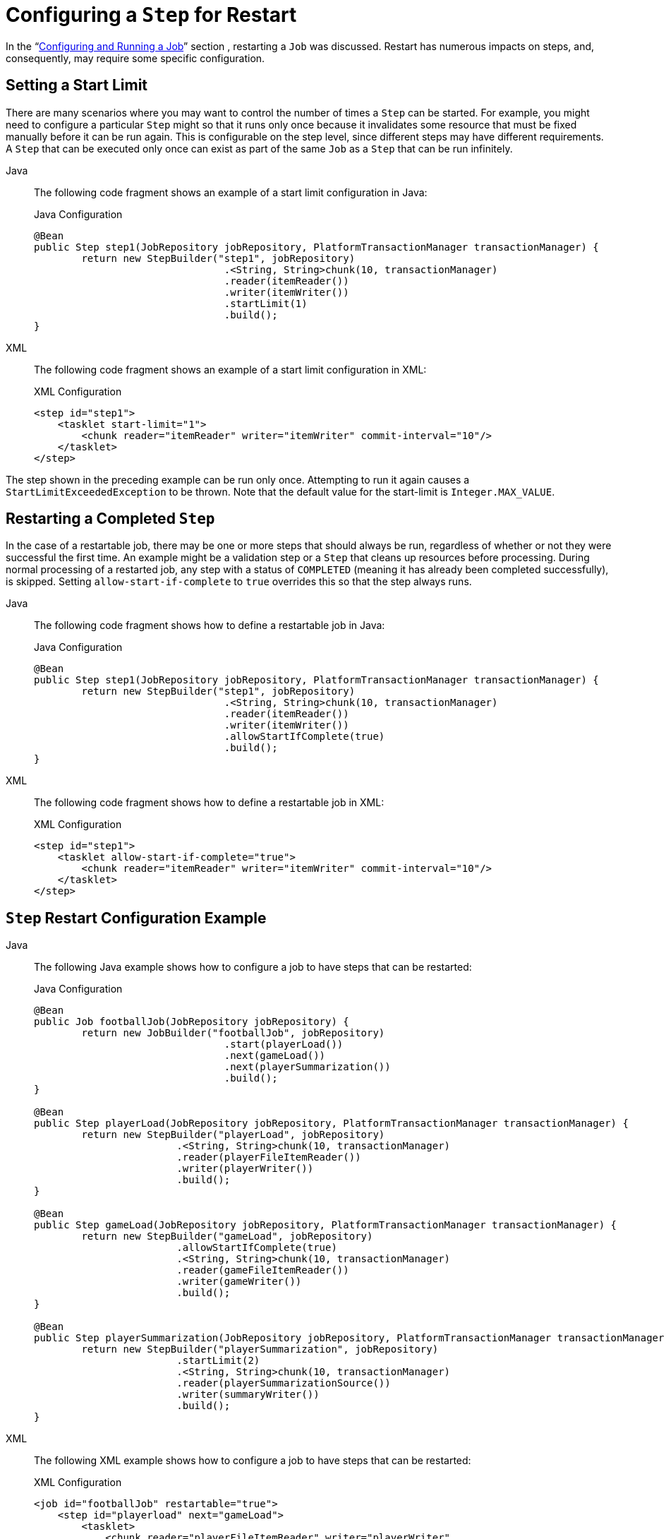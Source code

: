 [[stepRestart]]
= Configuring a `Step` for Restart

In the "`xref:job.adoc[Configuring and Running a Job]`" section , restarting a
`Job` was discussed. Restart has numerous impacts on steps, and, consequently, may
require some specific configuration.

[[startLimit]]
== Setting a Start Limit

There are many scenarios where you may want to control the number of times a `Step` can
be started. For example, you might need to configure a particular `Step` might so that it
runs only once because it invalidates some resource that must be fixed manually before it can
be run again. This is configurable on the step level, since different steps may have
different requirements. A `Step` that can be executed only once can exist as part of the
same `Job` as a `Step` that can be run infinitely.


[tabs]
====
Java::
+
The following code fragment shows an example of a start limit configuration in Java:
+
.Java Configuration
[source, java]
----
@Bean
public Step step1(JobRepository jobRepository, PlatformTransactionManager transactionManager) {
	return new StepBuilder("step1", jobRepository)
				.<String, String>chunk(10, transactionManager)
				.reader(itemReader())
				.writer(itemWriter())
				.startLimit(1)
				.build();
}
----

XML::
+
The following code fragment shows an example of a start limit configuration in XML:
+
.XML Configuration
[source, xml]
----
<step id="step1">
    <tasklet start-limit="1">
        <chunk reader="itemReader" writer="itemWriter" commit-interval="10"/>
    </tasklet>
</step>
----

====


The step shown in the preceding example can be run only once. Attempting to run it again
causes a `StartLimitExceededException` to be thrown. Note that the default value for the
start-limit is `Integer.MAX_VALUE`.

[[allowStartIfComplete]]
== Restarting a Completed `Step`

In the case of a restartable job, there may be one or more steps that should always be
run, regardless of whether or not they were successful the first time. An example might
be a validation step or a `Step` that cleans up resources before processing. During
normal processing of a restarted job, any step with a status of `COMPLETED` (meaning it
has already been completed successfully), is skipped. Setting `allow-start-if-complete` to
`true` overrides this so that the step always runs.


[tabs]
====
Java::
+
The following code fragment shows how to define a restartable job in Java:
+
.Java Configuration
[source, java]
----
@Bean
public Step step1(JobRepository jobRepository, PlatformTransactionManager transactionManager) {
	return new StepBuilder("step1", jobRepository)
				.<String, String>chunk(10, transactionManager)
				.reader(itemReader())
				.writer(itemWriter())
				.allowStartIfComplete(true)
				.build();
}
----

XML::
+
The following code fragment shows how to define a restartable job in XML:
+
.XML Configuration
[source, xml]
----
<step id="step1">
    <tasklet allow-start-if-complete="true">
        <chunk reader="itemReader" writer="itemWriter" commit-interval="10"/>
    </tasklet>
</step>
----

====



[[stepRestartExample]]
== `Step` Restart Configuration Example


[tabs]
====
Java::
+
The following Java example shows how to configure a job to have steps that can be
restarted:
+
.Java Configuration
[source, java]
----
@Bean
public Job footballJob(JobRepository jobRepository) {
	return new JobBuilder("footballJob", jobRepository)
				.start(playerLoad())
				.next(gameLoad())
				.next(playerSummarization())
				.build();
}

@Bean
public Step playerLoad(JobRepository jobRepository, PlatformTransactionManager transactionManager) {
	return new StepBuilder("playerLoad", jobRepository)
			.<String, String>chunk(10, transactionManager)
			.reader(playerFileItemReader())
			.writer(playerWriter())
			.build();
}

@Bean
public Step gameLoad(JobRepository jobRepository, PlatformTransactionManager transactionManager) {
	return new StepBuilder("gameLoad", jobRepository)
			.allowStartIfComplete(true)
			.<String, String>chunk(10, transactionManager)
			.reader(gameFileItemReader())
			.writer(gameWriter())
			.build();
}

@Bean
public Step playerSummarization(JobRepository jobRepository, PlatformTransactionManager transactionManager) {
	return new StepBuilder("playerSummarization", jobRepository)
			.startLimit(2)
			.<String, String>chunk(10, transactionManager)
			.reader(playerSummarizationSource())
			.writer(summaryWriter())
			.build();
}
----

XML::
+
The following XML example shows how to configure a job to have steps that can be
restarted:
+
.XML Configuration
[source, xml]
----
<job id="footballJob" restartable="true">
    <step id="playerload" next="gameLoad">
        <tasklet>
            <chunk reader="playerFileItemReader" writer="playerWriter"
                   commit-interval="10" />
        </tasklet>
    </step>
    <step id="gameLoad" next="playerSummarization">
        <tasklet allow-start-if-complete="true">
            <chunk reader="gameFileItemReader" writer="gameWriter"
                   commit-interval="10"/>
        </tasklet>
    </step>
    <step id="playerSummarization">
        <tasklet start-limit="2">
            <chunk reader="playerSummarizationSource" writer="summaryWriter"
                   commit-interval="10"/>
        </tasklet>
    </step>
</job>
----

====

The preceding example configuration is for a job that loads in information about football
games and summarizes them. It contains three steps: `playerLoad`, `gameLoad`, and
`playerSummarization`. The `playerLoad` step loads player information from a flat file,
while the `gameLoad` step does the same for games. The final step,
`playerSummarization`, then summarizes the statistics for each player, based upon the
provided games. It is assumed that the file loaded by `playerLoad` must be loaded only
once but that `gameLoad` can load any games found within a particular directory,
deleting them after they have been successfully loaded into the database. As a result,
the `playerLoad` step contains no additional configuration. It can be started any number
of times is skipped if complete. The `gameLoad` step, however, needs to be run
every time in case extra files have been added since it last ran. It has
`allow-start-if-complete` set to `true` to always be started. (It is assumed
that the database table that games are loaded into has a process indicator on it, to ensure
new games can be properly found by the summarization step). The summarization step,
which is the most important in the job, is configured to have a start limit of 2. This
is useful because, if the step continually fails, a new exit code is returned to the
operators that control job execution, and it can not start again until manual
intervention has taken place.

NOTE: This job provides an example for this document and is not the same as the `footballJob`
found in the samples project.

The remainder of this section describes what happens for each of the three runs of the
`footballJob` example.

Run 1:

. `playerLoad` runs and completes successfully, adding 400 players to the `PLAYERS`
table.
. `gameLoad` runs and processes 11 files worth of game data, loading their contents
into the `GAMES` table.
. `playerSummarization` begins processing and fails after 5 minutes.

Run 2:

. `playerLoad` does not run, since it has already completed successfully, and
`allow-start-if-complete` is `false` (the default).
. `gameLoad` runs again and processes another 2 files, loading their contents into the
`GAMES` table as well (with a process indicator indicating they have yet to be
processed).
. `playerSummarization` begins processing of all remaining game data (filtering using the
process indicator) and fails again after 30 minutes.

Run 3:

. `playerLoad` does not run, since it has already completed successfully, and
`allow-start-if-complete` is `false` (the default).
. `gameLoad` runs again and processes another 2 files, loading their contents into the
`GAMES` table as well (with a process indicator indicating they have yet to be
processed).
. `playerSummarization` is not started and the job is immediately killed, since this is
the third execution of `playerSummarization`, and its limit is only 2. Either the limit
must be raised or the `Job` must be executed as a new `JobInstance`.

